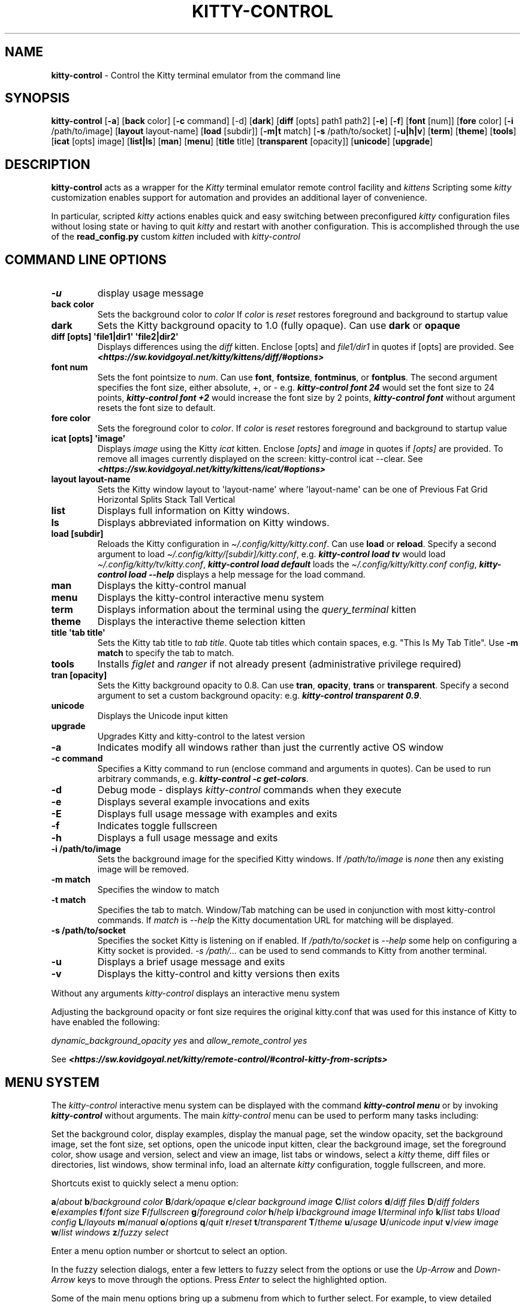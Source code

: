 .\" Automatically generated by Pandoc 2.19.2
.\"
.\" Define V font for inline verbatim, using C font in formats
.\" that render this, and otherwise B font.
.ie "\f[CB]x\f[]"x" \{\
. ftr V B
. ftr VI BI
. ftr VB B
. ftr VBI BI
.\}
.el \{\
. ftr V CR
. ftr VI CI
. ftr VB CB
. ftr VBI CBI
.\}
.TH "KITTY-CONTROL" "1" "February 06, 2024" "kitty-control 1.0.2" "User Manual"
.hy
.SH NAME
.PP
\f[B]kitty-control\f[R] - Control the Kitty terminal emulator from the
command line
.SH SYNOPSIS
.PP
\f[B]kitty-control\f[R] [\f[B]-a\f[R]] [\f[B]back\f[R] color]
[\f[B]-c\f[R] command] [-d] [\f[B]dark\f[R]] [\f[B]diff\f[R] [opts]
path1 path2] [\f[B]-e\f[R]] [\f[B]-f\f[R]] [\f[B]font\f[R] [num]]
[\f[B]fore\f[R] color] [\f[B]-i\f[R] /path/to/image] [\f[B]layout\f[R]
layout-name] [\f[B]load\f[R] [subdir]] [\f[B]-m|t\f[R] match]
[\f[B]-s\f[R] /path/to/socket] [\f[B]-u|h|v\f[R]] [\f[B]term\f[R]]
[\f[B]theme\f[R]] [\f[B]tools\f[R]] [\f[B]icat\f[R] [opts] image]
[\f[B]list|ls\f[R]] [\f[B]man\f[R]] [\f[B]menu\f[R]] [\f[B]title\f[R]
title] [\f[B]transparent\f[R] [opacity]] [\f[B]unicode\f[R]]
[\f[B]upgrade\f[R]]
.SH DESCRIPTION
.PP
\f[B]kitty-control\f[R] acts as a wrapper for the \f[I]Kitty\f[R]
terminal emulator remote control facility and \f[I]kittens\f[R]
Scripting some \f[I]kitty\f[R] customization enables support for
automation and provides an additional layer of convenience.
.PP
In particular, scripted \f[I]kitty\f[R] actions enables quick and easy
switching between preconfigured \f[I]kitty\f[R] configuration files
without losing state or having to quit \f[I]kitty\f[R] and restart with
another configuration.
This is accomplished through the use of the \f[B]read_config.py\f[R]
custom \f[I]kitten\f[R] included with \f[I]kitty-control\f[R]
.SH COMMAND LINE OPTIONS
.TP
\f[B]-u\f[R]
display usage message
.TP
\f[B]back color\f[R]
Sets the background color to \f[I]color\f[R] If \f[I]color\f[R] is
\f[I]reset\f[R] restores foreground and background to startup value
.TP
\f[B]dark\f[R]
Sets the Kitty background opacity to 1.0 (fully opaque).
Can use \f[B]dark\f[R] or \f[B]opaque\f[R]
.TP
\f[B]diff [opts] \[aq]file1|dir1\[aq] \[aq]file2|dir2\[aq]\f[R]
Displays differences using the \f[I]diff\f[R] kitten.
Enclose [opts] and \f[I]file1/dir1\f[R] in quotes if [opts] are
provided.
See
\f[I]\f[BI]<https://sw.kovidgoyal.net/kitty/kittens/diff/#options>\f[I]\f[R]
.TP
\f[B]font num\f[R]
Sets the font pointsize to \f[I]num\f[R].
Can use \f[B]font\f[R], \f[B]fontsize\f[R], \f[B]fontminus\f[R], or
\f[B]fontplus\f[R].
The second argument specifies the font size, either absolute, +, or -
e.g.
\f[I]\f[BI]kitty-control font 24\f[I]\f[R] would set the font size to 24
points, \f[I]\f[BI]kitty-control font +2\f[I]\f[R] would increase the
font size by 2 points, \f[I]\f[BI]kitty-control font\f[I]\f[R] without
argument resets the font size to default.
.TP
\f[B]fore color\f[R]
Sets the foreground color to \f[I]color\f[R].
If \f[I]color\f[R] is \f[I]reset\f[R] restores foreground and background
to startup value
.TP
\f[B]icat [opts] \[aq]image\[aq]\f[R]
Displays \f[I]image\f[R] using the Kitty \f[I]icat\f[R] kitten.
Enclose \f[I][opts]\f[R] and \f[I]image\f[R] in quotes if
\f[I][opts]\f[R] are provided.
To remove all images currently displayed on the screen: kitty-control
icat --clear.
See
\f[I]\f[BI]<https://sw.kovidgoyal.net/kitty/kittens/icat/#options>\f[I]\f[R]
.TP
\f[B]layout layout-name\f[R]
Sets the Kitty window layout to \[aq]layout-name\[aq] where
\[aq]layout-name\[aq] can be one of Previous Fat Grid Horizontal Splits
Stack Tall Vertical
.TP
\f[B]list\f[R]
Displays full information on Kitty windows.
.TP
\f[B]ls\f[R]
Displays abbreviated information on Kitty windows.
.TP
\f[B]load [subdir]\f[R]
Reloads the Kitty configuration in
\f[I]\[ti]/.config/kitty/kitty.conf\f[R].
Can use \f[B]load\f[R] or \f[B]reload\f[R].
Specify a second argument to load
\f[I]\[ti]/.config/kitty/[subdir]/kitty.conf\f[R], e.g.
\f[I]\f[BI]kitty-control load tv\f[I]\f[R] would load
\f[I]\[ti]/.config/kitty/tv/kitty.conf\f[R], \f[I]\f[BI]kitty-control
load default\f[I]\f[R] loads the \f[I]\[ti]/.config/kitty/kitty.conf
config\f[R], \f[I]\f[BI]kitty-control load --help\f[I]\f[R] displays a
help message for the load command.
.TP
\f[B]man\f[R]
Displays the kitty-control manual
.TP
\f[B]menu\f[R]
Displays the kitty-control interactive menu system
.TP
\f[B]term\f[R]
Displays information about the terminal using the
\f[I]query_terminal\f[R] kitten
.TP
\f[B]theme\f[R]
Displays the interactive theme selection kitten
.TP
\f[B]title \[aq]tab title\[aq]\f[R]
Sets the Kitty tab title to \f[I]tab title\f[R].
Quote tab titles which contain spaces, e.g.
\[dq]This Is My Tab Title\[dq].
Use \f[B]-m match\f[R] to specify the tab to match.
.TP
\f[B]tools\f[R]
Installs \f[I]figlet\f[R] and \f[I]ranger\f[R] if not already present
(administrative privilege required)
.TP
\f[B]tran [opacity]\f[R]
Sets the Kitty background opacity to 0.8.
Can use \f[B]tran\f[R], \f[B]opacity\f[R], \f[B]trans\f[R] or
\f[B]transparent\f[R].
Specify a second argument to set a custom background opacity: e.g.
\f[I]\f[BI]kitty-control transparent 0.9\f[I]\f[R].
.TP
\f[B]unicode\f[R]
Displays the Unicode input kitten
.TP
\f[B]upgrade\f[R]
Upgrades Kitty and kitty-control to the latest version
.TP
\f[B]-a\f[R]
Indicates modify all windows rather than just the currently active OS
window
.TP
\f[B]-c command\f[R]
Specifies a Kitty command to run (enclose command and arguments in
quotes).
Can be used to run arbitrary commands, e.g.
\f[I]\f[BI]kitty-control -c get-colors\f[I]\f[R].
.TP
\f[B]-d\f[R]
Debug mode - displays \f[I]kitty-control\f[R] commands when they execute
.TP
\f[B]-e\f[R]
Displays several example invocations and exits
.TP
\f[B]-E\f[R]
Displays full usage message with examples and exits
.TP
\f[B]-f\f[R]
Indicates toggle fullscreen
.TP
\f[B]-h\f[R]
Displays a full usage message and exits
.TP
\f[B]-i /path/to/image\f[R]
Sets the background image for the specified Kitty windows.
If \f[I]/path/to/image\f[R] is \f[I]none\f[R] then any existing image
will be removed.
.TP
\f[B]-m match\f[R]
Specifies the window to match
.TP
\f[B]-t match\f[R]
Specifies the tab to match.
Window/Tab matching can be used in conjunction with most kitty-control
commands.
If \f[I]match\f[R] is \f[I]--help\f[R] the Kitty documentation URL for
matching will be displayed.
.TP
\f[B]-s /path/to/socket\f[R]
Specifies the socket Kitty is listening on if enabled.
If \f[I]/path/to/socket\f[R] is \f[I]--help\f[R] some help on
configuring a Kitty socket is provided.
\f[I]-s /path/...\f[R] can be used to send commands to Kitty from
another terminal.
.TP
\f[B]-u\f[R]
Displays a brief usage message and exits
.TP
\f[B]-v\f[R]
Displays the kitty-control and kitty versions then exits
.PP
Without any arguments \f[I]kitty-control\f[R] displays an interactive
menu system
.PP
Adjusting the background opacity or font size requires the original
kitty.conf that was used for this instance of Kitty to have enabled the
following:
.PP
\f[I]dynamic_background_opacity yes\f[R] and \f[I]allow_remote_control
yes\f[R]
.PP
See
\f[I]\f[BI]<https://sw.kovidgoyal.net/kitty/remote-control/#control-kitty-from-scripts>\f[I]\f[R]
.SH MENU SYSTEM
.PP
The \f[I]kitty-control\f[R] interactive menu system can be displayed
with the command \f[I]\f[BI]kitty-control menu\f[I]\f[R] or by invoking
\f[I]\f[BI]kitty-control\f[I]\f[R] without arguments.
The main \f[I]kitty-control\f[R] menu can be used to perform many tasks
including:
.PP
Set the background color, display examples, display the manual page, set
the window opacity, set the background image, set the font size, set
options, open the unicode input kitten, clear the background image, set
the foreground color, show usage and version, select and view an image,
list tabs or windows, select a \f[I]kitty\f[R] theme, diff files or
directories, list windows, show terminal info, load an alternate
\f[I]kitty\f[R] configuration, toggle fullscreen, and more.
.PP
Shortcuts exist to quickly select a menu option:
.PP
\f[B]a\f[R]/\f[I]about\f[R] \f[B]b\f[R]/\f[I]background color\f[R]
\f[B]B\f[R]/\f[I]dark/opaque\f[R] \f[B]c\f[R]/\f[I]clear background
image\f[R] \f[B]C\f[R]/\f[I]list colors\f[R] \f[B]d\f[R]/\f[I]diff
files\f[R] \f[B]D\f[R]/\f[I]diff folders\f[R]
\f[B]e\f[R]/\f[I]examples\f[R] \f[B]f\f[R]/\f[I]font size\f[R]
\f[B]F\f[R]/\f[I]fullscreen\f[R] \f[B]g\f[R]/\f[I]foreground color\f[R]
\f[B]h\f[R]/\f[I]help\f[R] \f[B]i\f[R]/\f[I]background image\f[R]
\f[B]I\f[R]/\f[I]terminal info\f[R] \f[B]k\f[R]/\f[I]list tabs\f[R]
\f[B]l\f[R]/\f[I]load config\f[R] \f[B]L\f[R]/\f[I]layouts\f[R]
\f[B]m\f[R]/\f[I]manual\f[R] \f[B]o\f[R]/\f[I]options\f[R]
\f[B]q\f[R]/\f[I]quit\f[R] \f[B]r\f[R]/\f[I]reset\f[R]
\f[B]t\f[R]/\f[I]transparent\f[R] \f[B]T\f[R]/\f[I]theme\f[R]
\f[B]u\f[R]/\f[I]usage\f[R] \f[B]U\f[R]/\f[I]unicode input\f[R]
\f[B]v\f[R]/\f[I]view image\f[R] \f[B]w\f[R]/\f[I]list windows\f[R]
\f[B]z\f[R]/\f[I]fuzzy select\f[R]
.PP
Enter a menu option number or shortcut to select an option.
.PP
In the fuzzy selection dialogs, enter a few letters to fuzzy select from
the options or use the \f[I]Up-Arrow\f[R] and \f[I]Down-Arrow\f[R] keys
to move through the options.
Press \f[I]Enter\f[R] to select the highlighted option.
.PP
Some of the main menu options bring up a submenu from which to further
select.
For example, to view detailed information on a \f[I]kitty\f[R] window,
select \f[I]\f[BI]w\f[I]\f[R] or \f[I]\f[BI]List Windows\f[I]\f[R] from
the main menu.
This brings up a submenu that lists the \f[I]kitty\f[R] windows along
with a fuzzy selection dialog using \f[I]fzf\f[R].
Select a window and detailed information on that window will be
displayed.
A similar menu option exists to select a \f[I]kitty\f[R] tab for
information display.
.PP
Note that the \f[I]kitty\f[R] window and tab information display via the
menu interface requires the \f[I]jq\f[R] JSON parsing utility.
Without \f[I]jq\f[R] all window and tab info is displayed.
.SH ENVIRONMENT
.PP
Environment variables can be used to influence \f[I]kitty\f[R] behavior.
See
\f[I]\f[BI]<https://sw.kovidgoyal.net/kitty/glossary/#environment-variables>\f[I]\f[R]
for details on environment variables \f[I]kitty\f[R] uses.
The \f[I]kitty-control\f[R] command behavior depends on the
\f[B]KITTY_LISTEN_ON\f[R] and \f[B]KITTY_CONFIG_DIRECTORY\f[R]
environment variables.
.PP
\f[B]KITTY_LISTEN_ON\f[R] is set automatically by \f[I]kitty\f[R] and
specifies the path to the socket \f[I]kitty\f[R] is listening on if one
is configured.
.PP
\f[B]KITTY_CONFIG_DIRECTORY\f[R] can be set by the user to specify the
directory \f[I]kitty\f[R] and \f[I]kitty-control\f[R] search for
configuration files and kittens.
Setting \f[B]KITTY_CONFIG_DIRECTORY\f[R] instructs \f[I]kitty\f[R] and
\f[I]kitty-control\f[R] to ignore files in
\f[I]\[ti]/.config/kitty\f[R].
.PP
For example, if \f[I]kitty\f[R] was started with the command:
.PP
\f[I]\f[BI]kitty --override allow_remote_control=yes --listen-on
unix:/tmp/mykitty\f[I]\f[R]
.PP
then \f[B]KITTY_LISTEN_ON\f[R] would be set to
\f[I]unix:/tmp/mykitty\f[R] and \f[I]kitty-control\f[R] would use that
socket to communicate with \f[I]kitty\f[R].
The socket that \f[I]kitty-control\f[R] uses can be overridden with the
\f[I]-s /path/to/socket\f[R] command line arguments.
This can be used to tell \f[I]kitty-control\f[R] to communicate with
another instance of \f[I]kitty\f[R] or used when running
\f[I]kitty-control\f[R] from a non-kitty terminal or console.
.SH EXAMPLES
.TP
\f[I]\f[BI]kitty-control\f[I]\f[R]
Without any arguments \f[I]kitty-control\f[R] displays an interactive
menu system
.TP
\f[I]\f[BI]kitty-control transparent 0.9\f[I]\f[R]
Set a transparent Kitty background with 0.9 opacity
.TP
\f[I]\f[BI]kitty-control dark\f[I]\f[R]
Set the Kitty background to fully opaque (no transparency)
.TP
\f[I]\f[BI]kitty-control back black fore white\f[I]\f[R]
Set the Kitty background color to black and foreground color to white
.TP
\f[I]\f[BI]kitty-control load laptop\f[I]\f[R]
Load the Kitty config in \f[I]\[ti]/.config/kitty/laptop/kitty.conf\f[R]
.TP
\f[I]\f[BI]kitty-control font +2\f[I]\f[R]
Increase the font size by 2 points
.TP
\f[I]\f[BI]kitty-control -i \[ti]/Pictures/groovy.png\f[I]\f[R]
Set the background image to \f[I]\[ti]/Pictures/groovy.png\f[R]
.TP
\f[I]\f[BI]kitty-control -i \[ti]/Pictures/groovy.png fore cyan font 24\f[I]\f[R]
Actions can be combined on the same command line
.TP
\f[I]\f[BI]kitty-control icat \[ti]/Pictures/cats.png\f[I]\f[R]
View the image \f[I]\[ti]/Pictures/cats.png\f[R]
.TP
\f[I]\f[BI]kitty-control diff /path/to/file1 /path/to/file2\f[I]\f[R]
View differences between \f[I]/path/to/file1\f[R] and
\f[I]/path/to/file2\f[R]
.TP
\f[I]\f[BI]kitty-control -m \[dq]title:borg\[dq] title \[dq]Borg Backup\[dq]\f[I]\f[R]
Set the tab title of the tab currently titled \f[I]\[ti]/src/borg\f[R]
to \f[I]Borg Backup\f[R]
.TP
\f[I]\f[BI]kitty-control load default\f[I]\f[R]
Restore the original Kitty configuration
.SH AUTHORS
.PP
Written by Ronald Record <github@ronrecord.com>
.SH LICENSE
.PP
\f[B]KITTY-CONTROL\f[R] is distributed under an Open Source license.
See the file \f[I]LICENSE\f[R] in the \f[B]KITTY-CONTROL\f[R] source
distribution for information on terms & conditions for accessing and
otherwise using \f[B]KITTY-CONTROL\f[R] and for a \f[I]DISCLAIMER OF ALL
WARRANTIES\f[R].
.SH BUGS
.PP
Submit bug reports online at:
\f[I]\f[BI]<https://gitlab.com/doctorfree/kitty-control/issues>\f[I]\f[R]
.PP
Full documentation and sources at:
\f[I]\f[BI]<https://gitlab.com/doctorfree/kitty-control>\f[I]\f[R]
